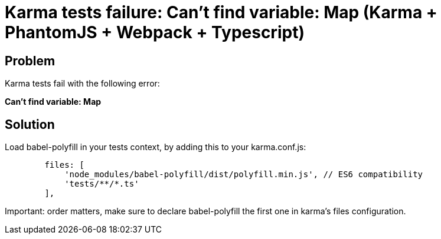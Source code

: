 = Karma tests failure: Can't find variable: Map (Karma + PhantomJS + Webpack + Typescript)
:hp-tags: webpack, typescript, karma, phantomjs
:hp-alt-title: Karma tests fail cant find variable Map webpack typescript
:published_at: 2016-12-22

## Problem
Karma tests fail with the following error:

**Can't find variable: Map**



## Solution
Load babel-polyfill in your tests context, by adding this to your karma.conf.js:
```
        files: [
            'node_modules/babel-polyfill/dist/polyfill.min.js', // ES6 compatibility
            'tests/**/*.ts'
        ],
```
Important: order matters, make sure to declare babel-polyfill the first one in karma's files configuration.
